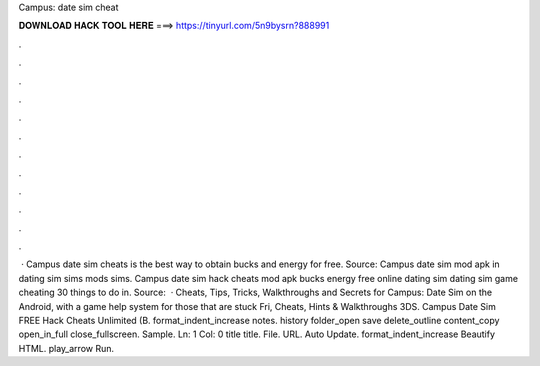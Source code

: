 Campus: date sim cheat

𝐃𝐎𝐖𝐍𝐋𝐎𝐀𝐃 𝐇𝐀𝐂𝐊 𝐓𝐎𝐎𝐋 𝐇𝐄𝐑𝐄 ===> https://tinyurl.com/5n9bysrn?888991

.

.

.

.

.

.

.

.

.

.

.

.

 · Campus date sim cheats is the best way to obtain bucks and energy for free. Source:  Campus date sim mod apk in dating sim sims mods sims. Campus date sim hack cheats mod apk bucks energy free online dating sim dating sim game cheating 30 things to do in. Source:   · Cheats, Tips, Tricks, Walkthroughs and Secrets for Campus: Date Sim on the Android, with a game help system for those that are stuck Fri, Cheats, Hints & Walkthroughs 3DS. Campus Date Sim FREE Hack Cheats Unlimited (B. format_indent_increase notes. history folder_open save delete_outline content_copy open_in_full close_fullscreen. Sample. Ln: 1 Col: 0 title title. File. URL. Auto Update. format_indent_increase Beautify HTML. play_arrow Run.